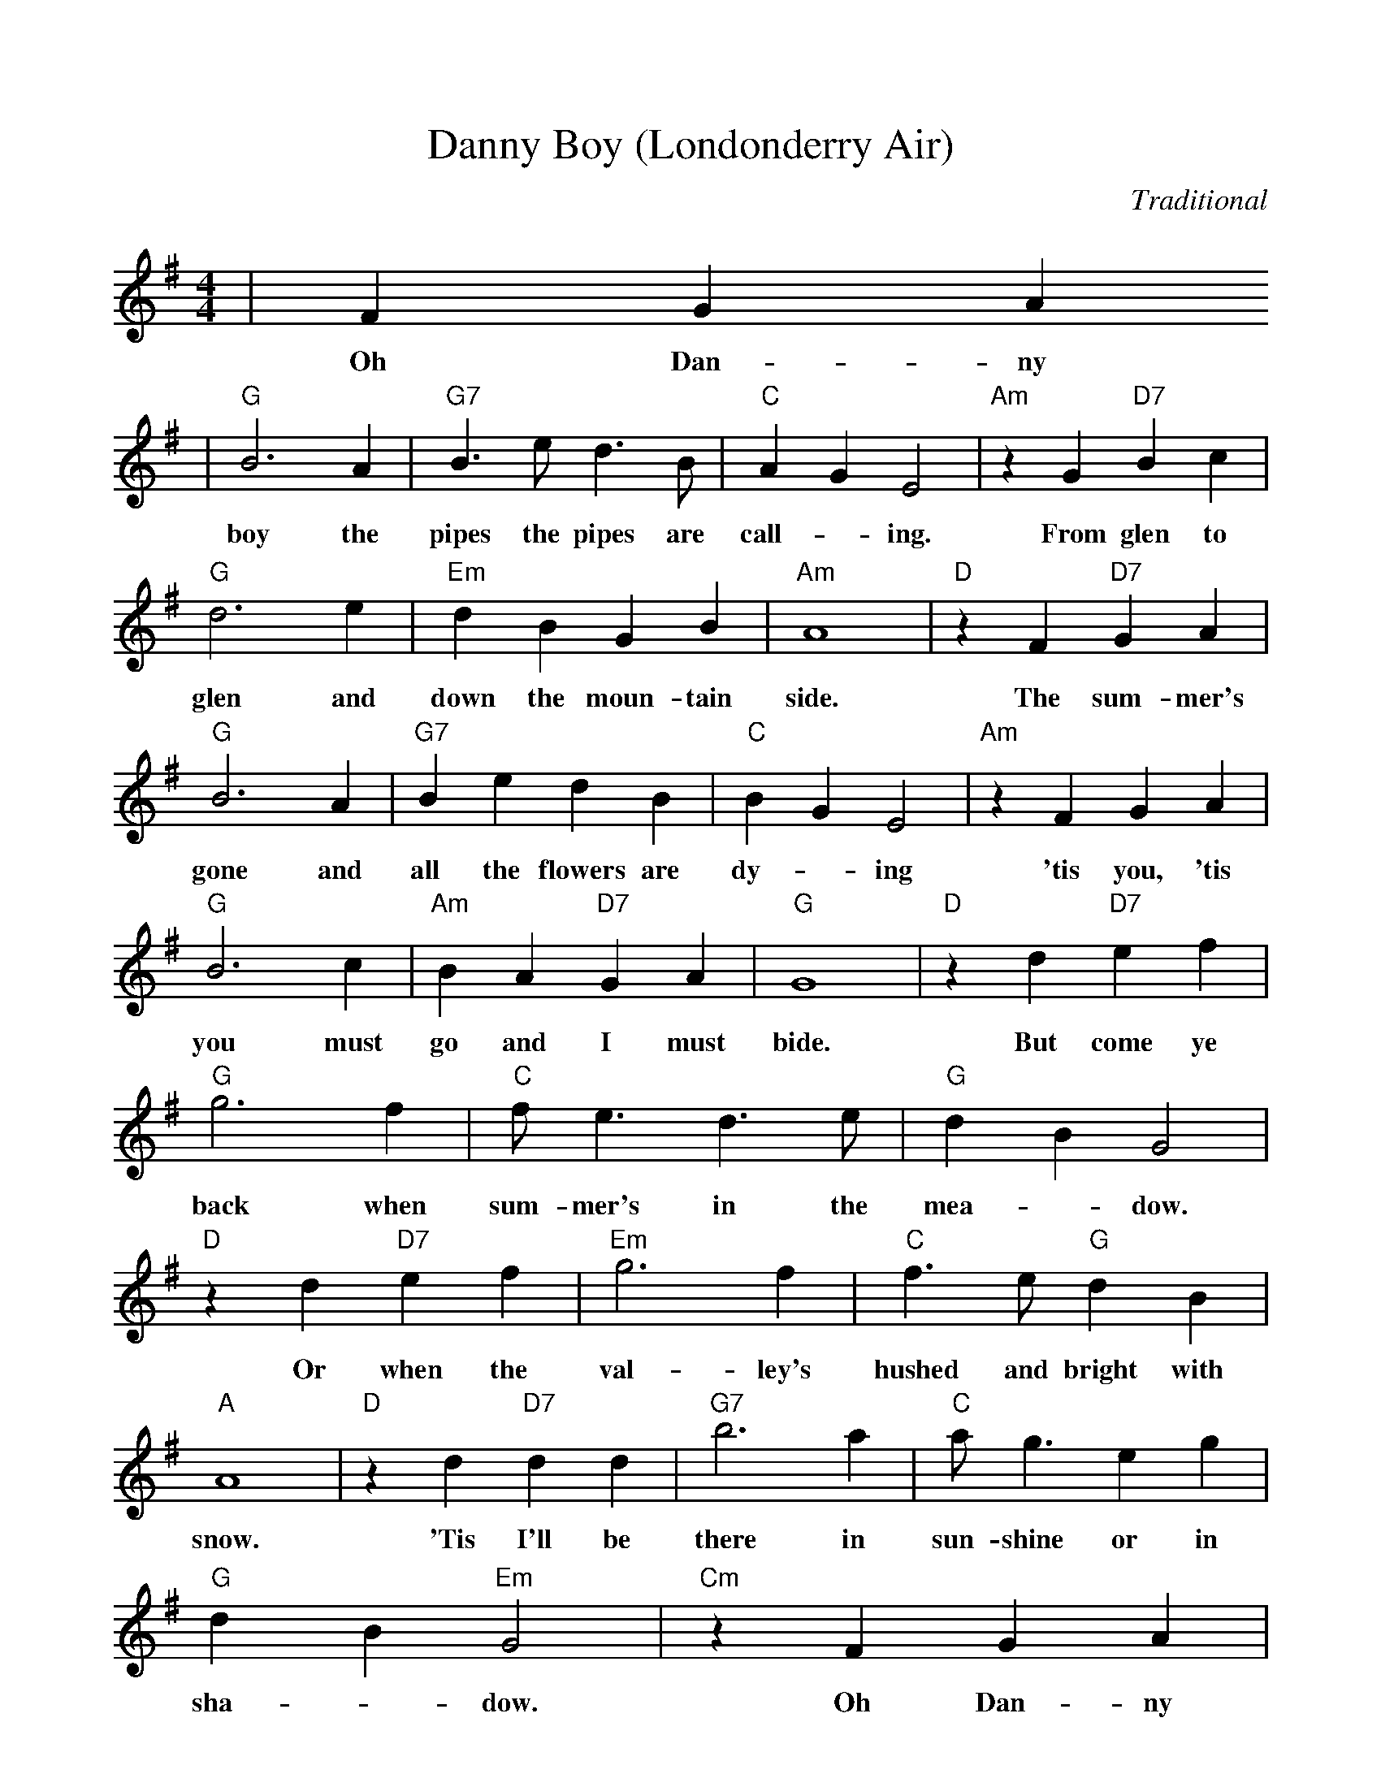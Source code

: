 %Scale the output
%%scale 0.95
%%format dulcimer.fmt
X: 1
T:Danny Boy (Londonderry Air)
C:Traditional	
M:4/4%(3/4, 4/4, 6/8)
L:1/4%(1/8, 1/4)
V:1 clef=treble
K:G%(D, C)
|F G A
w:Oh Dan-ny
|"G"B3 A|"G7"B3/2 e/2 d3/2 B/2|"C"A G E2|"Am"z G "D7"B c\
w:boy the pipes the pipes are  call-_ing. From glen to
|"G"d3 e|"Em"d B G B|"Am"A4|"D"z F "D7"G A|"G"B3 A\
w:glen and down the moun-tain side. The sum-mer's gone and
|"G7"B e d B|"C"B G E2|"Am"z F G A|"G"B3 c|"Am"B A "D7"G A|"G"G4\
w:all the flowers are dy-_ing 'tis you, 'tis you must go and I must bide.
|"D"z d "D7"e f|"G"g3 f|"C"f/2 e3/2 d3/2 e/2|"G"d B G2|"D"z d "D7"e f\
w:But come ye back when sum-mer's in the  mea-_dow. Or when the
|"Em"g3 f|"C"f3/2 e/2 "G"d B|"A"A4|"D"z d "D7"d d|"G7"b3 a|"C"a/2 g3/2 e g\
w:val-ley's hushed and bright with snow. 'Tis I'll be there in sun-shine or in
|"G"d B "Em"G2|"Cm"z F G A|"G"B3/2 e/2 d B|"C"A G "D"E F|"G"G4-|G||
w:sha-_dow. Oh Dan-ny boy, Oh Dan-ny boy I love you so._
